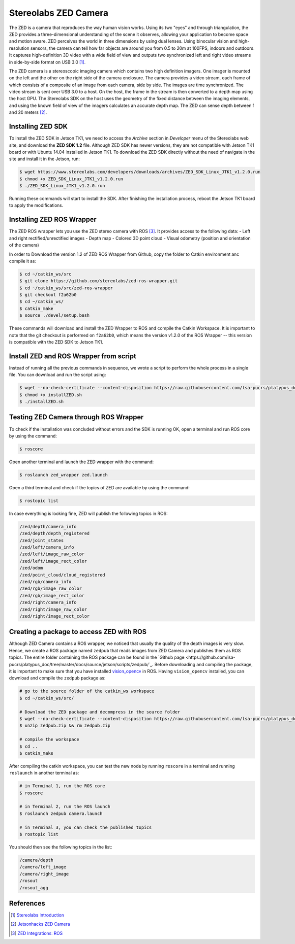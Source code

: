 ======================
Stereolabs ZED Camera
======================

The ZED is a camera that reproduces the way human vision works. Using its two "eyes" and through triangulation, the ZED provides a three-dimensional understanding of the scene it observes, allowing your application to become space and motion aware. ZED perceives the world in three dimensions by using dual lenses. Using binocular vision and high-resolution sensors, the camera can tell how far objects are around you from 0.5 to 20m at 100FPS, indoors and outdoors. It captures high-definition 3D video with a wide field of view and outputs two synchronized left and right video streams in side-by-side format on USB 3.0 [1]_. 

.. image:: ../images/zed.jpg
   :align: center
   :width: 500pt

The ZED camera is a stereoscopic imaging camera which contains two high definition imagers. One imager is mounted on the left and the other on the right side of the camera enclosure. The camera provides a video stream, each frame of which consists of a composite of an image from each camera, side by side. The images are time synchronized. The video stream is sent over USB 3.0 to a host. On the host, the frame in the stream is then converted to a depth map using the host GPU. The Stereolabs SDK on the host uses the geometry of the fixed distance between the imaging elements, and using the known field of view of the imagers calculates an accurate depth map. The ZED can sense depth between 1 and 20 meters [2]_.


Installing ZED SDK
-------------------

To install the ZED SDK in Jetson TK1, we need to access the *Archive* section in *Developer* menu of the Stereolabs web site, and download the **ZED SDK 1.2** file. Although ZED SDK has newer versions, they are not compatible with Jetson TK1 board or with Ubuntu 14.04 installed in Jetson TK1. To download the ZED SDK directly without the need of navigate in the site and install it in the Jetson, run:

.. code-block:: bash

   $ wget https://www.stereolabs.com/developers/downloads/archives/ZED_SDK_Linux_JTK1_v1.2.0.run
   $ chmod +x ZED_SDK_Linux_JTK1_v1.2.0.run
   $ ./ZED_SDK_Linux_JTK1_v1.2.0.run

Running these commands will start to install the SDK. After finishing the installation process, reboot the Jetson TK1 board to apply the modifications.  


Installing ZED ROS Wrapper
---------------------------

The ZED ROS wrapper lets you use the ZED stereo camera with ROS [3]_. It provides access to the following data:
- Left and right rectified/unrectified images
- Depth map
- Colored 3D point cloud
- Visual odometry (position and orientation of the camera)

In order to Download the version 1.2 of ZED ROS Wrapper from Github, copy the folder to Catkin environment anc compile it as:

.. code-block:: bash

   $ cd ~/catkin_ws/src
   $ git clone https://github.com/stereolabs/zed-ros-wrapper.git
   $ cd ~/catkin_ws/src/zed-ros-wrapper
   $ git checkout f2a62b0
   $ cd ~/catkin_ws/
   $ catkin_make
   $ source ./devel/setup.bash

These commands will download and install the ZED Wrapper to ROS and compile the Catkin Workspace. It is important to note that the git checkout is performed on ``f2a62b0``, which means the version v1.2.0 of the ROS Wrapper -- this version is compatible with the ZED SDK to Jetson TK1. 


Install ZED and ROS Wrapper from script
----------------------------------------

Instead of running all the previous commands in sequence, we wrote a script to perform the whole process in a single file. You can download and run the script using:

.. code-block:: bash

   $ wget --no-check-certificate --content-disposition https://raw.githubusercontent.com/lsa-pucrs/platypus_doc/master/docs/source/jetson/scripts/installZED.sh
   $ chmod +x installZED.sh
   $ ./installZED.sh


Testing ZED Camera through ROS Wrapper
---------------------------------------

To check if the installation was concluded without errors and the SDK is running OK, open a terminal and run ROS core by using the command:

.. code-block:: bash

   $ roscore

Open another terminal and launch the ZED wrapper with the command:

.. code-block:: bash

   $ roslaunch zed_wrapper zed.launch

Open a third terminal and check if the topics of ZED are available by using the command:

.. code-block:: bash

   $ rostopic list

In case everything is looking fine, ZED will publish the following topics in ROS:

.. code-block:: bash

    /zed/depth/camera_info
    /zed/depth/depth_registered
    /zed/joint_states
    /zed/left/camera_info
    /zed/left/image_raw_color
    /zed/left/image_rect_color
    /zed/odom
    /zed/point_cloud/cloud_registered
    /zed/rgb/camera_info
    /zed/rgb/image_raw_color
    /zed/rgb/image_rect_color
    /zed/right/camera_info
    /zed/right/image_raw_color
    /zed/right/image_rect_color


Creating a package to access ZED with ROS
------------------------------------------

Although ZED Camera contains a ROS wrapper, we noticed that usually the quality of the depth images is very slow. Hence, we create a ROS package named ``zedpub`` that reads images from ZED Camera and publishes them as ROS topics. The entire folder containing the ROS package can be found in the `Github page <https://github.com/lsa-pucrs/platypus_doc/tree/master/docs/source/jetson/scripts/zedpub/`_. Before downloading and compiling the package, it is important to make sure that you have installed `vision_opencv <http://platypus-boats.readthedocs.io/en/latest/source/jetson/ros.html#installing-vision-opencv-in-ros>`_ in ROS. Having ``vision_opencv`` installed, you can download and compile the ``zedpub`` package as:

.. code-block:: bash

    # go to the source folder of the catkin_ws workspace
    $ cd ~/catkin_ws/src/

    # Download the ZED package and decompress in the source folder
    $ wget --no-check-certificate --content-disposition https://raw.githubusercontent.com/lsa-pucrs/platypus_doc/master/docs/source/jetson/scripts/zedpub.zip
    $ unzip zedpub.zip && rm zedpub.zip

    # compile the workspace
    $ cd ..
    $ catkin_make

After compiling the catkin workspace, you can test the new node by running ``roscore`` in a terminal and running ``roslaunch`` in another terminal as:

.. code-block:: bash

    # in Terminal 1, run the ROS core
    $ roscore

    # in Terminal 2, run the ROS launch
    $ roslaunch zedpub camera.launch

    # in Terminal 3, you can check the published topics
    $ rostopic list


You should then see the following topics in the list:

.. code-block:: bash

    /camera/depth
    /camera/left_image
    /camera/right_image
    /rosout
    /rosout_agg



References
-----------

.. [1] `Stereolabs Introduction <https://www.stereolabs.com/documentation/overview/getting-started/introduction.html>`_
.. [2] `Jetsonhacks ZED Camera <http://www.jetsonhacks.com/2016/02/03/stereolabs-zed-camera/>`_
.. [3] `ZED Integrations: ROS <https://www.stereolabs.com/documentation/integrations/ros/getting-started.html>`_

